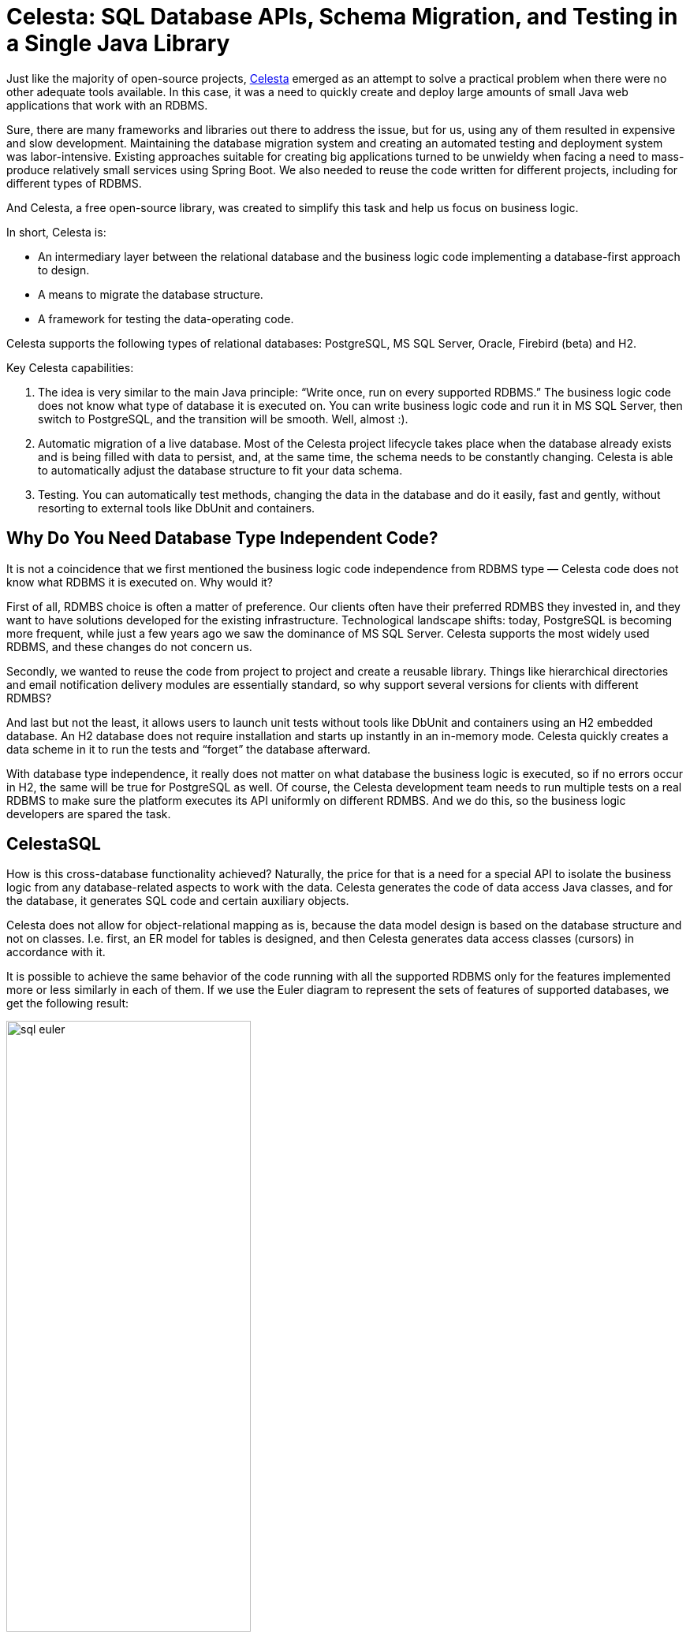 = Celesta: SQL Database APIs, Schema Migration, and Testing in a Single Java Library

Just like the majority of open-source projects, https://github.com/courseorchestra/celesta[Celesta] emerged as an attempt to solve a practical problem when there were no other adequate tools available. In this case, it was a need to quickly create and deploy large amounts of small Java web applications that work with an RDBMS.

Sure, there are many frameworks and libraries out there to address the issue, but for us, using any of them resulted in expensive and slow development. Maintaining the database migration system and creating an automated testing and deployment system was labor-intensive. Existing approaches suitable for creating big applications turned to be unwieldy when facing a need to mass-produce relatively small services using Spring Boot. We also needed to reuse the code written for different projects, including for different types of RDBMS.

And Celesta, a free open-source library, was created to simplify this task and help us focus on business logic.

In short, Celesta is:

* An intermediary layer between the relational database and the business logic code implementing a database-first approach to design.
* A means to migrate the database structure.
* A framework for testing the data-operating code.

Celesta supports the following types of relational databases: PostgreSQL, MS SQL Server, Oracle, Firebird (beta) and H2.

Key Celesta capabilities:


1. The idea is very similar to the main Java principle: “Write once, run on every supported RDBMS.” The business logic code does not know what type of database it is executed on. You can write business logic code and run it in MS SQL Server, then switch to PostgreSQL, and the transition will be smooth. Well, almost :).
2. Automatic migration of a live database. Most of the Celesta project lifecycle takes place when the database already exists and is being filled with data to persist, and, at the same time, the schema needs to be constantly changing. Celesta is able to automatically adjust the database structure to fit your data schema.
3. Testing. You can automatically test methods, changing the data in the database and do it easily, fast and gently, without resorting to external tools like DbUnit and containers.

== Why Do You Need Database Type Independent Code?

It is not a coincidence that we first mentioned the business logic code independence from RDBMS type — Celesta code does not know what RDBMS it is executed on. Why would it?

First of all, RDMBS choice is often a matter of preference. Our clients often have their preferred RDMBS they invested in, and they want to have solutions developed for the existing infrastructure. Technological landscape shifts: today, PostgreSQL is becoming more frequent, while just a few years ago we saw the dominance of MS SQL Server. Celesta supports the most widely used RDBMS, and these changes do not concern us.

Secondly, we wanted to reuse the code from project to project and create a reusable library. Things like hierarchical directories and email notification delivery modules are essentially standard, so why support several versions for clients with different RDMBS?

And last but not the least, it allows users to launch unit tests without tools like DbUnit and containers using an H2 embedded database. An H2 database does not require installation and starts up instantly in an in-memory mode. Celesta quickly creates a data scheme in it to run the tests and “forget” the database afterward. 

With database type independence, it really does not matter on what database the business logic is executed, so if no errors occur in H2, the same will be true for PostgreSQL as well. Of course, the Celesta development team needs to run multiple tests on a real RDBMS to make sure the platform executes its API uniformly on different RDMBS. And we do this, so the business logic developers are spared the task.

== CelestaSQL

How is this cross-database functionality achieved? Naturally, the price for that is a need for a special API to isolate the business logic from any database-related aspects to work with the data. Celesta generates the code of data access Java classes, and for the database, it generates SQL code and certain auxiliary objects.

Celesta does not allow for object-relational mapping as is, because the data model design is based on the database structure and not on classes. I.e. first, an ER model for tables is designed, and then Celesta generates data access classes (cursors) in accordance with it.

It is possible to achieve the same behavior of the code running with all the supported RDBMS only for the features implemented more or less similarly in each of them. If we use the Euler diagram to represent the sets of features of supported databases, we get the following result:

image::sql-euler.png[width="60%"]

If we ensure full independence from the database type, the functional capabilities for Celesta users must lie in the intersection of all the feature sets. And at first glance, this seems to be a major limitation. Certainly, some specific features of, say, MS SQL Server, are inaccessible for us. But, all relational databases support tables, foreign keys, views, sequences, and SQL queries with JOIN and GROUP BY statements. These are the tools we can provide to developers. We offer a "generalized SQL" that is transpiled to SQL queries for respective database dialects and call it CelestaSQL.

CelestaSQL language includes DDL to define database objects and SELECT queries for views and filters, but it does not contain DML commands — modification is done by cursors, and we will cover those later.

Every database has its own data typeset. And CelestaSQL language also has its own. At the time, this article is being written, there are nine of them, and in https://courseorchestra.github.io/celesta/en/#datatypes_mapping[this table], they are compared to types from different databases and Java data types.

Nine types might seem to be few (compared to the number PostgreSQL https://www.postgresql.org/docs/current/datatype.html[supports], for example), but in reality, they are enough to store financial, trading, and logistic information: strings, integers and floating-point values, dates, Boolean values, and BLOBs are always enough to represent that kind of data.

The CelestaSQL language is described in the https://courseorchestra.github.io/celesta/en/#CelestaSQL[documentation] featuring an abundance of syntax diagrams.

== Database Structure Modification: Idempotent DDL

Another key functional capability of Celesta is the approach to production database structure migration as the project develops. This feature is implemented with a built-in approach utilizing an idempotent DDL.

In short, when we write the following text in CelestaSQL:

[source,sql]
----
 CREATE TABLE OrderLine(
  order_id VARCHAR(30) NOT NULL,
  line_no INT NOT NULL,
  item_id VARCHAR(30) NOT NULL,
  item_name VARCHAR(100),
  qty INT NOT NULL DEFAULT 0,
  cost REAL NOT NULL DEFAULT 0.0,
  CONSTRAINT Idx_OrderLine PRIMARY KEY (order_id, line_no)
);
----

Celesta interprets it not as, “create a table, and if it already exists, return an error”, but as “modify the table to match the required structure”. In other words: “If the table does not exist, create it, and if it does, look at its fields, their types, indices, foreign keys, default values, etc. and alter them in case there is a need to modify anything to match the required structure.”

This approach allows refactoring and version control of a database schema with database structure definition scripts:


* We always see the current required structure model (unlike tools like Liquibase).
* The version control system allows users to see what has changed in the structure over time, who has made the changes, and why.
* And when it comes to the `ALTER` commands, Celesta produces and executes them if necessary under the hood.

Certainly, this approach has its limitations. Celesta makes great efforts to perform automatic migration painlessly and unnoticeably, but sometimes it is impossible. We have explained the rationale, capabilities, and limitations of this approach in xref:ddl.adoc[this article].

Celesta saves DDL scripts’ checksums to speed up database structure verification/update (database structure verification and update start only when the checksum changes). Problems related to the order in which the interdependent objects change are eliminated due to the topological sorting of dependencies between schemas and foreign keys. Automatic migration is described in detail in the https://courseorchestra.github.io/celesta/en/#_automatic_database_migration[documentation].

Can the database migration mechanism use an idempotent DDL be utilized separately from Celesta? Yes, https://github.com/CourseOrchestra/2bass[2bass], a tool that uses Celesta internally, makes it possible.

== Creating a Celesta Project and a Data Model

The demo project we are going to talk about is https://github.com/inponomarev/celesta2023[available on GitHub]. Let us talk about how to use Celesta when writing a Spring Boot application. We will need the following Maven dependencies:

* `org.springframework.boot:spring-boot-starter-web`  and  `ru.curs:spring-boot-starter-celesta` (see the https://courseorchestra.github.io/celesta/en/#_demo[documentation] for more detail).
* You should use `ru.curs:celesta-system-services` if you do not use Spring Boot starter.
* For data access class code generation, `ru.curs:celesta-maven-plugin` is required. See the demo source files and the documentation for configuration details.
* To enable writing Junit5 unit tests for data modification methods, add ru.curs:celesta-unit  to the test scope.


Now, let us create a data model and generate data access classes.

Assume this is a project for an e-commerce company recently merged with another company. And each of them has their own databases. They receive purchase orders, but until they join their databases, they need a single entry point to receive orders from outside.

It is possible to implement the entry point in a traditional fashion: an HTTP service with CRUD operations saving data to a relational database.

A database-first approach is implemented in Celesta, so first, we need to create a structure of the tables. Order, as we all know, is a composite entity: it consists of a single header — containing information about the client, order date, and other attributes — and multiple lines (items).

So let us get started, create:


* An `src/main/celestasql` folder — by default, this is a path to CelestaSQL scripts of the project.
* Subfolder matching the structure of java package folders (in this case,  `ru/inponomarev/celestademo` ).
* A `.sql` file in the package folder with the following content:

[source,sql]
----
CREATE SCHEMA demo VERSION '1.0';

/**Order header*/
CREATE TABLE OrderHeader(
  id VARCHAR(30) NOT NULL,
  date DATETIME,
  customer_id VARCHAR(30), 
  /**Customer name*/
  customer_name VARCHAR(50),
  manager_id VARCHAR(30),
  CONSTRAINT Pk_OrderHeader PRIMARY KEY (id)
);

/**Order line*/
CREATE TABLE OrderLine(
  order_id VARCHAR(30) NOT NULL,
  line_no INT NOT NULL,
  item_id VARCHAR(30) NOT NULL,
  item_name VARCHAR(100),
  qty INT NOT NULL DEFAULT 0,
  cost REAL NOT NULL DEFAULT 0.0,
  CONSTRAINT Idx_OrderLine PRIMARY KEY (order_id, line_no)
);

ALTER TABLE OrderLine ADD CONSTRAINT fk_OrderLine FOREIGN KEY (order_id) REFERENCES OrderHeader(id);

CREATE VIEW OrderedQty AS
  SELECT item_id, sum(qty) AS qty FROM OrderLine GROUP BY item_id;
----

We have defined two tables connected with a foreign key and a view to return the total quantity of products in all orders. As you may see, this is not dissimilar to standard SQL at all. Still, there are some specific aspects. For example, all table and field names we use must be convertible into Java class and variable names. So we cannot use spaces and hyphens. You could have also noted that some of the comments we added above the names of some tables and fields start not with usual  `/\*` , but with  `/*\*` , as JavaDoc comments, and there is a reason for that! The comment for an object starting with  `/**`  is available in the run time in its  `.getCelestaDoc()`  property. It can help when we want to add extra meta-information for database elements: i.e. human-readable field names, information about field representation in the user interface and so on.

The CelestaSQL script serves two equally important purposes: to deploy/modify the relational database structure and to generate data access class code.

Now we can generate data access classes by simply executing a  `mvn generate-sources`  command, and if you are working in IDEA, by pressing the ‘Generate sources and update folders’ button on the Maven control panel. In any case, IDEA will recognize the folder created in  `target/generated-sources/celesta`  as a generated source folder. The generated code will look as follows, one class for each object in the database:

image::generated-classes.png[]

Connection to the database is set in the application settings, in our case, in the `src/main/resources/application.yml`  file. If using  `spring-boot-starter-celesta`, the IDEA code completion will suggest https://courseorchestra.github.io/celesta/en/#basic_settings_section[available options].

If we do not want to fiddle with running a “real” RDBMS just for a demo, we can make Celesta work with a built-in H2 database in an in-memory mode by setting the following configuration:

[source,yaml]
celesta:
  h2:
    inMemory: true

To connect a “real” database, change it to something like this:

[source,yaml]
celesta:
  jdbc:
    url: jdbc:postgresql://127.0.0.1:5432/celesta
    username: <your_username>
    password: <your_password>

(in this case, you also need to add a PostgreSQL JDBC driver to your application via a Maven dependency).

When launching Celesta application connected to the database server, you can see that the necessary tables, views, indices, etc. are created for an empty database and upgraded for a non-empty one to match the definition given in Celesta SQL DDL scripts.

== Creating Methods Working with Data

After getting your head around the database structure, you can start writing the business logic.

To implement permission management and data change logging, every operation with data in Celesta is performed on behalf of some user – anonymous operations are impossible. So all Celesta code is executed in a call context described in the https://courseorchestra.github.io/celesta/apidocs/index.html?ru/curs/celesta/CallContext.html[CallContext] class.


* `CallContext`  activates before starting operations able to change data in the database.
* At the moment of activation, a connection to the database is taken from the pool and the transaction starts.
* After finishing the operation,  `commit()`  is executed for the  `CallContext`  if the operation is successful, or  `rollback()`  if an uncaught exception occurs during the operation.
* Finally, `CallContext`  closes, and the connection to the database returns to the pool.

If we use  `spring-boot-starter-celesta`, these actions are performed automatically for all methods annotated by  `@CelestaTransaction`.

For example, we want to write a request handler saving a document to the database. At the controller level, its code may look as follows:

[source,java]
----
@RestController
@RequestMapping("/api")
public class DocumentController {
  private final DocumentService srv;
  public DocumentController(DocumentService srv) {
    this.srv = srv;
  }
  @PutMapping("/save")
  public void saveOrder(@RequestBody OrderDto order) {
    CallContext ctx = new CallContext("user1"); //new SystemCallContext();
    srv.postOrder(ctx, order);
  }
}
----

Usually, at the controller method level (i.e. after authentication), we know the user’s ID and can use it when creating `CallContext`. Binding the user to the context determines access rights to tables and allows to log changes made on their behalf. If you do not want to use the Celesta https://courseorchestra.github.io/celesta/en/#access_rights_granting[permission management system] and give the call context full rights to all tables, you can create a SystemCallContext object instead.

The order saving method at the service level may look as follows:

[source,java]
----
@Service
public class DocumentService {

    @CelestaTransaction
    public void postOrder(CallContext context, OrderDto doc) {
        try (OrderHeaderCursor header = new OrderHeaderCursor(context);
             OrderLineCursor line = new OrderLineCursor(context)) {
            header.setId(doc.getId());
            header.setDate(
              Date.from(doc.getDate().atStartOfDay(
              ZoneId.systemDefault()).toInstant()));
            header.setCustomer_id(doc.getCustomerId());
            header.setCustomer_name(doc.getCustomerName());
            header.insert();
            int lineNo = 0;

            for (OrderLineDto docLine : doc.getLines()) {
                lineNo++;
                line.setLine_no(lineNo);
                line.setOrder_id(doc.getId());
                line.setItem_id(docLine.getItemId());
                line.setQty(docLine.getQty());
                line.insert();
            }
        }

    }
----

Note the `@CelestaTransaction` annotation. It allows the `DocumentService` proxy object to perform all service actions with the `CallContext ctx` parameter described above. So, at the start of the method execution, it is already bound to the database connection, and the transaction is ready to start. Meanwhile, we can focus on writing business logic (in this case, reading the `OrderDto` object and saving it to the database).

To do that, we use the so-called cursors, which are classes generated, using `celesta-maven-plugin`. We have already seen what they look like. For each schema object — in this case, two tables and one view — a class is generated. And now, we can use these classes to access database objects in our business logic.

You need the following code to create a cursor for an order table and select the first record: 

[source,java]
----
OrderHeaderCursor header = new OrderHeaderCursor(context);
header.tryFirst();
----

After creating a header object, we can access the table record fields using getters and setters:

image::getters-setters.png[]

When creating an active cursor, we have to use an active call context — this is the only way to create one. Call context stores information on the current user and their access rights.

We can do a lot with a cursor object: filter, navigate, insert, delete, and modify records. See the https://courseorchestra.github.io/celesta/en/#data_accessors_section[documentation] for the detailed cursor API description.

For example, we can develop our demo code this way:

[source,java]
----
OrderHeaderCursor header = new OrderHeaderCursor(context);
header.setRange("manager_id", "manager1");
header.tryFirst();
header.setCounter(header.getCounter() + 1);
header.update();
----

Here, we set a filter for the `manager_id` field and then find the first record with a `tryFirst` method.

The moment `tryFirst` executes, cursor fields are filled with data of a single record and we can read and assign them. And when the data in the cursor is fully prepared, execute `update()` to save the cursor content to the database.

What problems can this code encounter? Certainly, it can encounter a race condition/lost update! This may happen because somebody else can access, modify, or update data in the database in the gap between the moment we get the data using `tryFirst` and the moment we try to update the data at the update stage. 

After the data is read, the cursor does not prevent other users from using it in any way! To prevent lost updates, Celesta uses an optimistic lock. By default, it creates a `recversion`  field in each table, increments the version number in an `ON UPDATE` trigger, verifies that the updated data has the same version as that in the table, and throws an exception if the mismatch occurs. For more detail, see the https://courseorchestra.github.io/celesta/en/#Lost_updates_protection[Lost Updates Prevention] section in the documentation.

Again, the transaction is bound to a `CallContext` object. If the Celesta procedure ends successfully, it commits the changes, and it rolls back if the method ends with an uncaught exception. So, if an error occurs in a complex procedure, the whole transaction associated with the call context rolls back — everything stays just as it was before the start, and the data is not corrupted. If you need to commit in the middle for some reason — for some long time executing procedure, for example — you can do so by committing explicitly by calling `context.commit()`.

Cursors allow you to write code that works with the database efficiently. See the https://courseorchestra.github.io/celesta/en/index.html#best_practices[Best Practices] section in the Celesta documentation to learn how to do it properly and avoid unnecessary load on the database.

== Testing Methods Working With Data

Let us create a unit test to check the correct operation of the service method used to save OrderDto to the database.

It is easy to do by using JUnit5 and an extension for it in the celesta-unit module. The test structure is the following: 

[source,java]
----
@CelestaTest
public class DocumentServiceTest {
    DocumentService srv = new DocumentService();

    @Test
    void documentIsPutToDb(CallContext context) {
        OrderDto doc =...
        srv.postOrder(context, doc);
        //Check the fact that records are in the database
        OrderHeaderCursor header = new OrderHeaderCursor(context);
        header.tryFirst();
        assertEquals(doc.getId(), header.getId());
        OrderLineCursor line = new OrderLineCursor(context);
        line.setRange("order_id", doc.getId());
        assertEquals(2, line.count());
    }
}
----

The  `@CelestaTest` annotation allows us to declare the `CallContext` context parameter in testing methods. This context is already activated and is bound to the database (in-memory H2), so we do not need to use a proxy for the service class. We create it with `new` here and not using Spring. At the same time, there are no obstacles for using Spring testing facilities instead.

We create unit tests, assuming that the database at the time of their execution is completely empty but has a structure we need. After their execution, we do not need to worry about cleaning up the database. These tests are very fast.

Let us create a second procedure to return JSON with aggregated values, showing the quantity of ordered products.

The test adds two orders to the database and then checks the aggregated value returned with a new `getAggregateReport` method:

[source,java]
----
@Test
void reportReturnsAggregatedQuantities(CallContext context) {
    srv.postOrder(context, . . .);
    srv.postOrder(context, . . .);
    Map<String, Integer> result = srv.getAggregateReport(context);
    assertEquals(5, result.get("A").intValue());
    assertEquals(7, result.get("B").intValue());
}
----

To implement the `getAggregateReport` method, we use the `OrderedQty` view, which reads as follows in a CelestaSQL file:

[source,sql]
----
create view OrderedQty as
     select item_id, sum(qty) as qty from OrderLine group by item_id;
----

The query is standard: we add the order lines by quantity and group by product code. To access its data, we can use the generated `OrderedQtyCursor` class. We declare the cursor, iterate it and collect the `Map<String, Integer>`, as follows:

[source,java]
----
@CelestaTransaction
public Map<String, Integer> getAggregateReport(CallContext context) {
    Map<String, Integer> result = new HashMap<>();
    try (OrderedQtyCursor ordered_qty = new OrderedQtyCursor(context)) {
        for (OrderedQtyCursor line : ordered_qty) {
            result.put(ordered_qty.getItem_id(), ordered_qty.getQty());
        }
    }
    return result;
} 
----

== Materialized Celesta Views

What is wrong with using views to get aggregated data? This method is actionable, but it is a disaster waiting to happen because a SQL query is executed more and more slowly as the system accumulates data. It has to add up and group increasing amounts of table rows. How do you avoid it?

MS SQL Server has a concept of materialized (indexed) views stored as tables and quickly updated as the data changes in the source tables. If we were working in ‘vanilla’ MS SQL Server, replacing views with indexed views would be just the thing we need: extracting an aggregated report would not slow down as the data accumulates, and the report would be updated the moment the order items enter the table, which also would stay at about the same speed as the number of rows grows.

But, what are our options with PostgreSQL in Celesta? Redefine the view by adding the word "materialized":

[source,sql]
----
 create materialized view OrderedQty as
     select item_id, sum(qty) as qty from OrderLine group by item_id;
----

Launch the system and see what has happened to the database.

Note that the `OrderedQty` view has vanished and has been replaced with an `OrderedQty` table. And as the `OrderLine` tables is filled with data, and the information in the `OrderedQty` table "magically" updates the same way views update.

There is no magic here: look at the triggers defined for the `OrderLine` table. Having received a task to create a materialized view, Celesta analyzed the query and created triggers in the `OrderLine` table to update `OrderedQty`. By adding a single keyword —  `materialized` — to the CelestaSQL file, we have solved the problem of declining performance without making a single change to the business logic!

Naturally, this approach has rather strict limitations. In Celesta, you can only materialize the views built on a single table, with no `JOIN` s or aggregation by  `GROUP BY`. But, this is enough to prepare account and inventory statements and similar common reports.

== Conclusion

We have briefly explained the key Celesta capabilities. You're welcome to check out https://github.com/CourseOrchestra/celesta[GitHub] and the https://courseorchestra.github.io/celesta[documentation] if you are interested in the technology.